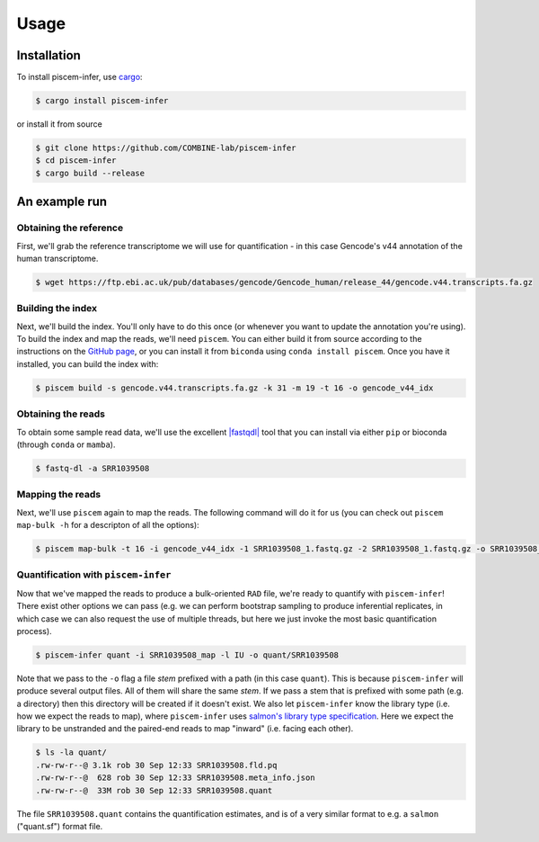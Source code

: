 Usage
=====

.. _installation:

Installation
------------

To install piscem-infer, use `cargo <https://github.com/rust-lang/cargo>`_:

.. code-block:: console

   $ cargo install piscem-infer

or install it from source

.. code-block:: console

   $ git clone https://github.com/COMBINE-lab/piscem-infer
   $ cd piscem-infer
   $ cargo build --release


An example run
--------------

Obtaining the reference
~~~~~~~~~~~~~~~~~~~~~~~

First, we'll grab the reference transcriptome we will use for quantification - in this case Gencode's v44 annotation 
of the human transcriptome.

.. code-block:: console

   $ wget https://ftp.ebi.ac.uk/pub/databases/gencode/Gencode_human/release_44/gencode.v44.transcripts.fa.gz

Building the index
~~~~~~~~~~~~~~~~~~


Next, we'll build the index. You'll only have to do this once (or whenever you want to update the annotation you're using). To 
build the index and map the reads, we'll need ``piscem``. You can either build it from source according to the instructions 
on the `GitHub page <https://github.com/COMBINE-lab/piscem>`_, or you can install it from ``biconda`` using ``conda install piscem``. 
Once you have it installed, you can build the index with:

.. code-block:: console

    $ piscem build -s gencode.v44.transcripts.fa.gz -k 31 -m 19 -t 16 -o gencode_v44_idx

.. |fastqdl| replace:: ``fastq-dl``

Obtaining the reads
~~~~~~~~~~~~~~~~~~~

To obtain some sample read data, we'll use the excellent `|fastqdl| <https://github.com/rpetit3/fastq-dl>`_ tool that you can install 
via either ``pip`` or bioconda (through ``conda`` or ``mamba``).

.. code-block:: console

   $ fastq-dl -a SRR1039508

Mapping the reads
~~~~~~~~~~~~~~~~~

Next, we'll use ``piscem`` again to map the reads.  The following command will do it for us (you can check out ``piscem map-bulk -h`` for 
a descripton of all the options):

.. code-block:: console

   $ piscem map-bulk -t 16 -i gencode_v44_idx -1 SRR1039508_1.fastq.gz -2 SRR1039508_1.fastq.gz -o SRR1039508_mapped


Quantification with ``piscem-infer``
~~~~~~~~~~~~~~~~~~~~~~~~~~~~~~~~~~~~

Now that we've mapped the reads to produce a bulk-oriented ``RAD`` file, we're ready to quantify with ``piscem-infer``!
There exist other options we can pass (e.g. we can perform bootstrap sampling to produce inferential replicates, in which 
case we can also request the use of multiple threads, but here we just invoke the most basic quantification process).

.. code-block:: console

   $ piscem-infer quant -i SRR1039508_map -l IU -o quant/SRR1039508

Note that we pass to the ``-o`` flag a file *stem* prefixed with a path (in this case ``quant``). This is because ``piscem-infer``
will produce several output files.  All of them will share the same *stem*.  If we pass a stem that is prefixed with some path 
(e.g. a directory) then this directory will be created if it doesn't exist. We also let ``piscem-infer`` know the library type 
(i.e. how we expect the reads to map), where ``piscem-infer`` uses `salmon's library type specification <https://salmon.readthedocs.io/en/latest/salmon.html#what-s-this-libtype>`_.
Here we expect the library to be unstranded and the paired-end reads to map "inward" (i.e. facing each other).

.. code-block:: console

    $ ls -la quant/
    .rw-rw-r--@ 3.1k rob 30 Sep 12:33 SRR1039508.fld.pq
    .rw-rw-r--@  628 rob 30 Sep 12:33 SRR1039508.meta_info.json
    .rw-rw-r--@  33M rob 30 Sep 12:33 SRR1039508.quant

The file ``SRR1039508.quant`` contains the quantification estimates, and is of a very similar format to e.g. a ``salmon`` ("quant.sf") format file.

